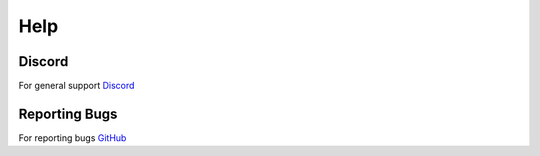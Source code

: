 Help
====

Discord
-------

For general support `Discord <https://discord.gg/MC3vAH9>`_

Reporting Bugs
--------------

For reporting bugs `GitHub <https://github.com/Grennith/Map-A-Droid/issues>`_

